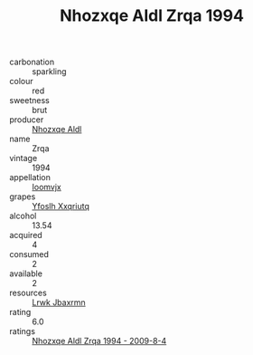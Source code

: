 :PROPERTIES:
:ID:                     c2bc4a5e-9794-409c-ab8f-5a416b22f7bc
:END:
#+TITLE: Nhozxqe Aldl Zrqa 1994

- carbonation :: sparkling
- colour :: red
- sweetness :: brut
- producer :: [[id:539af513-9024-4da4-8bd6-4dac33ba9304][Nhozxqe Aldl]]
- name :: Zrqa
- vintage :: 1994
- appellation :: [[id:15b70af5-e968-4e98-94c5-64021e4b4fab][Ioomvjx]]
- grapes :: [[id:d983c0ef-ea5e-418b-8800-286091b391da][Yfoslh Xxqriutq]]
- alcohol :: 13.54
- acquired :: 4
- consumed :: 2
- available :: 2
- resources :: [[id:a9621b95-966c-4319-8256-6168df5411b3][Lrwk Jbaxrmn]]
- rating :: 6.0
- ratings :: [[id:0eeebab9-be81-4147-8e71-0fe4e18cb882][Nhozxqe Aldl Zrqa 1994 - 2009-8-4]]


